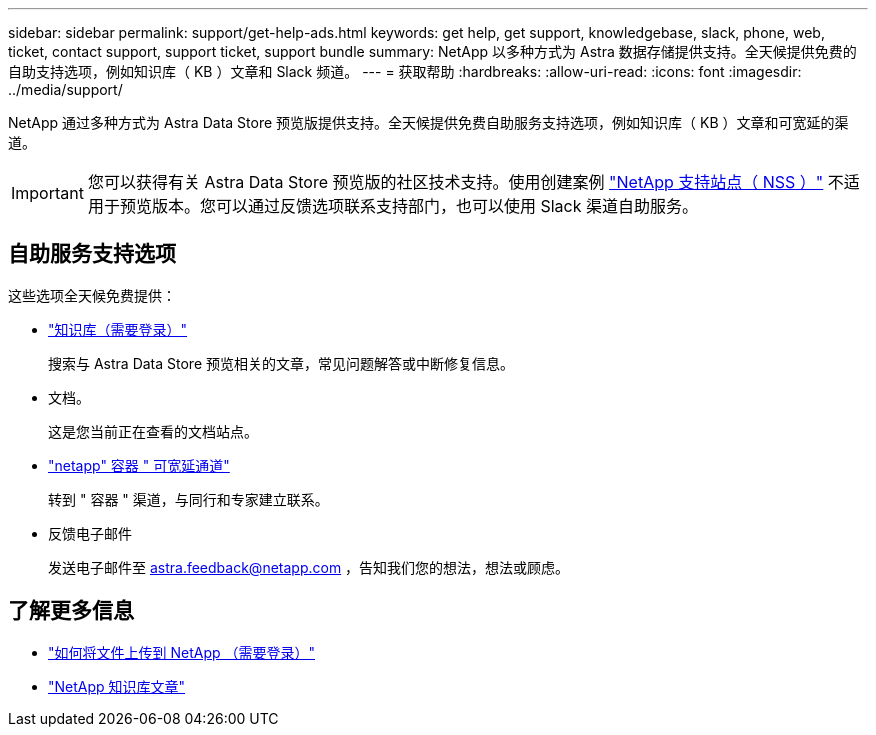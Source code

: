 ---
sidebar: sidebar 
permalink: support/get-help-ads.html 
keywords: get help, get support, knowledgebase, slack, phone, web, ticket, contact support, support ticket, support bundle 
summary: NetApp 以多种方式为 Astra 数据存储提供支持。全天候提供免费的自助支持选项，例如知识库（ KB ）文章和 Slack 频道。 
---
= 获取帮助
:hardbreaks:
:allow-uri-read: 
:icons: font
:imagesdir: ../media/support/


NetApp 通过多种方式为 Astra Data Store 预览版提供支持。全天候提供免费自助服务支持选项，例如知识库（ KB ）文章和可宽延的渠道。


IMPORTANT: 您可以获得有关 Astra Data Store 预览版的社区技术支持。使用创建案例 https://mysupport.netapp.com/site/["NetApp 支持站点（ NSS ）"^] 不适用于预览版本。您可以通过反馈选项联系支持部门，也可以使用 Slack 渠道自助服务。



== 自助服务支持选项

这些选项全天候免费提供：

* https://kb.netapp.com/Advice_and_Troubleshooting/Cloud_Services/Astra["知识库（需要登录）"^]
+
搜索与 Astra Data Store 预览相关的文章，常见问题解答或中断修复信息。

* 文档。
+
这是您当前正在查看的文档站点。

* https://netapp.io/slack["netapp" 容器 " 可宽延通道"^]
+
转到 " 容器 " 渠道，与同行和专家建立联系。

* 反馈电子邮件
+
发送电子邮件至 astra.feedback@netapp.com ，告知我们您的想法，想法或顾虑。



[discrete]
== 了解更多信息

* https://kb.netapp.com/Advice_and_Troubleshooting/Miscellaneous/How_to_upload_a_file_to_NetApp["如何将文件上传到 NetApp （需要登录）"^]
* https://kb.netapp.com/Special:Search?qid=&fpid=230&fpth=&query=netapp+data+store&type=wiki["NetApp 知识库文章"^]

